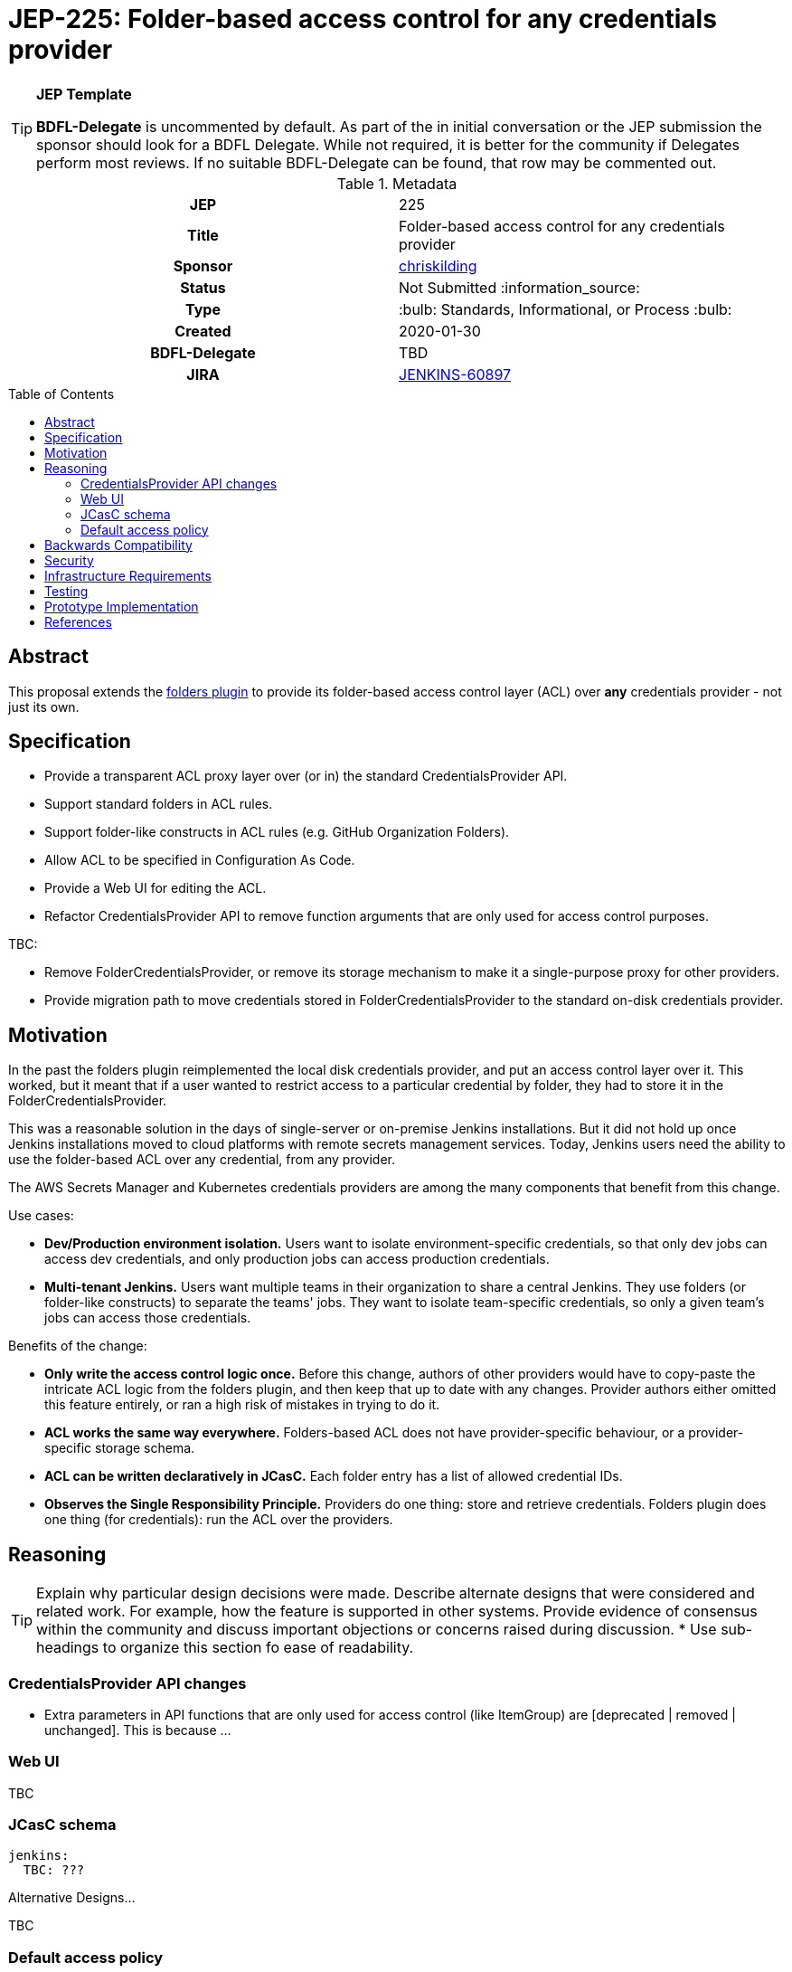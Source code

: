 = JEP-225: Folder-based access control for any credentials provider
:toc: preamble
:toclevels: 3
ifdef::env-github[]
:tip-caption: :bulb:
:note-caption: :information_source:
:important-caption: :heavy_exclamation_mark:
:caution-caption: :fire:
:warning-caption: :warning:
endif::[]

.**JEP Template**

[TIP]
====
*BDFL-Delegate* is uncommented by default.
As part of the in initial conversation or the JEP submission the sponsor should
look for a BDFL Delegate.
While not required, it is better for the community if Delegates perform most reviews.
If no suitable BDFL-Delegate can be found, that row may be commented out.
====

.Metadata
[cols="1h,1"]
|===
| JEP
| 225

| Title
| Folder-based access control for any credentials provider

| Sponsor
| link:https://github.com/chriskilding[chriskilding]

// Use the script `set-jep-status <jep-number> <status>` to update the status.
| Status
| Not Submitted :information_source:

| Type
| :bulb: Standards, Informational, or Process :bulb:

| Created
| 2020-01-30

| BDFL-Delegate
| TBD



| JIRA
| https://issues.jenkins-ci.org/browse/JENKINS-60897[JENKINS-60897]

//
//
// Uncomment if this JEP depends on one or more other JEPs.
//| Requires
//| :bulb: JEP-NUMBER, JEP-NUMBER... :bulb:
//
//
// Uncomment and fill if this JEP is rendered obsolete by a later JEP
//| Superseded-By
//| :bulb: JEP-NUMBER :bulb:
//
//
// Uncomment when this JEP status is set to Accepted, Rejected or Withdrawn.
//| Resolution
//| :bulb: Link to relevant post in the jenkinsci-dev@ mailing list archives :bulb:

|===

== Abstract

This proposal extends the link:https://github.com/jenkinsci/cloudbees-folder-plugin[folders plugin] to provide its folder-based access control layer (ACL) over *any* credentials provider - not just its own.

== Specification

* Provide a transparent ACL proxy layer over (or in) the standard CredentialsProvider API.
* Support standard folders in ACL rules.
* Support folder-like constructs in ACL rules (e.g. GitHub Organization Folders).
* Allow ACL to be specified in Configuration As Code.
* Provide a Web UI for editing the ACL.
* Refactor CredentialsProvider API to remove function arguments that are only used for access control purposes.

TBC:

* Remove FolderCredentialsProvider, or remove its storage mechanism to make it a single-purpose proxy for other providers.
* Provide migration path to move credentials stored in FolderCredentialsProvider to the standard on-disk credentials provider.

== Motivation

In the past the folders plugin reimplemented the local disk credentials provider, and put an access control layer over it. This worked, but it meant that if a user wanted to restrict access to a particular credential by folder, they had to store it in the FolderCredentialsProvider.

This was a reasonable solution in the days of single-server or on-premise Jenkins installations. But it did not hold up once Jenkins installations moved to cloud platforms with remote secrets management services. Today, Jenkins users need the ability to use the folder-based ACL over any credential, from any provider.

The AWS Secrets Manager and Kubernetes credentials providers are among the many components that benefit from this change.

Use cases:

* *Dev/Production environment isolation.* Users want to isolate environment-specific credentials, so that only dev jobs can access dev credentials, and only production jobs can access production credentials.
* *Multi-tenant Jenkins.* Users want multiple teams in their organization to share a central Jenkins. They use folders (or folder-like constructs) to separate the teams' jobs. They want to isolate team-specific credentials, so only a given team's jobs can access those credentials.

Benefits of the change:

- *Only write the access control logic once.* Before this change, authors of other providers would have to copy-paste the intricate ACL logic from the folders plugin, and then keep that up to date with any changes. Provider authors either omitted this feature entirely, or ran a high risk of mistakes in trying to do it.
- *ACL works the same way everywhere.* Folders-based ACL does not have provider-specific behaviour, or a provider-specific storage schema.
- *ACL can be written declaratively in JCasC.* Each folder entry has a list of allowed credential IDs.
- *Observes the Single Responsibility Principle.* Providers do one thing: store and retrieve credentials. Folders plugin does one thing (for credentials): run the ACL over the providers.

== Reasoning

[TIP]
====
Explain why particular design decisions were made.
Describe alternate designs that were considered and related work. For example, how the feature is supported in other systems.
Provide evidence of consensus within the community and discuss important objections or concerns raised during discussion.
* Use sub-headings to organize this section fo ease of readability.
====

=== CredentialsProvider API changes

* Extra parameters in API functions that are only used for access control (like ItemGroup) are [deprecated | removed | unchanged]. This is because ...

=== Web UI

TBC

=== JCasC schema

[source,yaml]
----
jenkins:
  TBC: ???
----

Alternative Designs...

TBC

=== Default access policy

Credentials may exist in the underlying provider with no corresponding rules in the ACL.

* The policy for credentials with no explicit rules is [Default Allow | Default Deny.] This is because ...
* The policy for credentials with no explicit rules is [user-configurable | hardcoded]. This is because ...

== Backwards Compatibility

The general pattern is "going from 'anybody can do anything' to 'somebody can only do something if the ACL allows it'". There is no totally backwards-compatible way of doing this. (Another example of this pattern was the introduction of the app sandbox system in macOS.)

* The FolderCredentialProvider will have breaking changes.
* The CredentialsProvider API will have breaking changes (to remove access control concerns).
* Any credentials providers that had their own access control features in the past may consider removing them.
* The presence of folders plugin in a Jenkins installation may affect whether existing credentials are still available to existing jobs. Users must check this.


== Security

* ACL misconfiguration:
  * Users might expose credentials to jobs they did not want to access them. (But this is no worse than the status quo, where any job can use any credential.)
  * Users might forget to give a job access to a credential that it should have. The job would fail when it tries to use that credential.
* TBC How does the credentials ACL relate to the existing Jenkins permissions layer?
* TBC If we make the policy for unnamed credentials configurable (i.e. let the user select "Default Allow" vs "Default Deny") then they might choose the wrong one. There would be no obvious indication that the wrong choice was made, until a job accessed a credential that it should not be able to see. Jenkins admins who look after multiple installations could easily get confused about which policy should be in play.

[TIP]
====
Outline what was done to identify and evaluate security issues,
discuss potential security issues and how they are mitigated or prevented,
and detail how the JEP interacts with existing elements in Jenkins, such as permissions, authentication, authorization, etc.
====

== Infrastructure Requirements

There are no new infrastructure requirements related to this proposal.

== Testing

[TIP]
====
If the JEP involves any kind of behavioral change to code
(whether in a Jenkins product or backend infrastructure),
give a summary of how its correctness (and, if applicable, compatibility, security, etc.) can be tested.

In the preferred case that automated tests can be developed to cover all significant changes, simply give a short summary of the nature of these tests.

If some or all of the changes will require human interaction to verify them, explain why automated tests are considered impractical.
Then, summarize what kinds of test cases might be required: user scenarios with action steps and expected outcomes.
Detail whether behavior might be different based on the platform (operating system, servlet container, web browser, etc.)?
Are there foreseeable interactions between different permissible versions of components (Jenkins core, plugins, etc.)?
Does this change require that any special tools, proprietary software, or online service accounts to exercise a related code path (e.g., Active Directory server, GitHub login, etc.)?
When will you complete testing relative to merging code changes, and might retesting be required if other changes are made to this area in the future?

If this proposal requires no testing, this section may simply say:
There are no testing issues related to this proposal.
====

== Prototype Implementation

[TIP]
====
Link to any open source reference implementation of code changes for this proposal.
The implementation need not be completed before the JEP is
link:https://github.com/jenkinsci/jep/tree/master/jep/1#accepted[accepted],
but must be completed before any JEP is given
"link:https://github.com/jenkinsci/jep/tree/master/jep/1#final[Final]" status.

JEPs which will not include code changes may omit this section.
====

== References

[TIP]
====
Provide links to any related documents.
This will include links to discussions on the mailing list, pull requests, and meeting notes.
====



